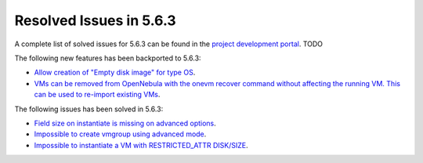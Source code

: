 .. _resolved_issues_563:

Resolved Issues in 5.6.3
--------------------------------------------------------------------------------

A complete list of solved issues for 5.6.3 can be found in the `project development portal <https://github.com/OpenNebula/one/milestone/XXXX>`__. TODO

The following new features has been backported to 5.6.3:

- `Allow creation of "Empty disk image" for type OS <https://github.com/OpenNebula/one/issues/1089>`__.
- `VMs can be removed from OpenNebula with the onevm recover command without affecting the running VM. This can be used to re-import existing VMs <https://github.com/OpenNebula/one/issues/1246>`__.

The following issues has been solved in 5.6.3:

- `Field size on instantiate is missing on advanced options <https://github.com/OpenNebula/one/issues/2450>`__.
- `Impossible to create vmgroup using advanced mode <https://github.com/OpenNebula/one/issues/2522>`__.
- `Impossible to instantiate a VM with RESTRICTED_ATTR DISK/SIZE <https://github.com/OpenNebula/one/issues/2533>`__.
